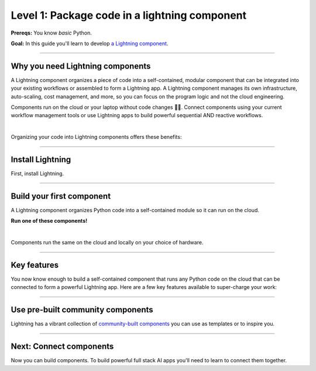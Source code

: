 ##############################################
Level 1: Package code in a lightning component
##############################################

**Prereqs:** You know *basic* Python.

**Goal:** In this guide you'll learn to develop `a Lightning component <https://lightning.ai/components>`_.

.. join_slack::
   :align: left

----

*********************************
Why you need Lightning components
*********************************
A Lightning component organizes a piece of code into a self-contained, modular component that 
can be integrated into your existing workflows or assembled to form a Lightning app. 
A Lightning component manages its own infrastructure, auto-scaling, cost management, and more, so you
can focus on the program logic and not the cloud engineering.

Components run on the cloud or your laptop without code changes 🤯🤯. Connect components using your current workflow management tools or use
Lightning apps to build powerful sequential AND reactive workflows.

.. raw:: html

   <div style="display: flex; align-items: center; justify-content: center;">
      <img src="https://lightning-ai-docs.s3.amazonaws.com/intro_components.gif" style="max-width: 800px"></img>
   </div>

|

Organizing your code into Lightning components offers these benefits: 

.. collapse:: Build systems not scripts

   |

   The Lightning structure forces best practices so you don't have to be an expert production engineer.
   Although it feels like you're writing a script, you are actually building a production-ready system.

.. collapse:: Cost control

   |

   The component run-time has been optimized for cost management to support the largest machine-learning workloads.
   Lower your cloud bill with machines that shut down or spin up faster.

.. collapse:: For beginners: Code like an expert

   |

   Lightning embeds the best practices of building production-ready full stack AI apps into your
   coding experience. You can write code like you normally do, and the Lightning structure
   ensures your code is implicitely production ready... even if you're just doing research.

.. collapse:: For experts: Scale with full control

   |

   if you know what you are doing, Lightning gives you full control to manage your own
   scaling logic, fault-tolerance and even pre-provisioning, all from Python. We even give you
   full flexibility to use tools like `terraform <../../cloud/customize_a_lightning_cluster.html>`_ to optimize cloud clusters for your Lightning apps.

.. collapse:: Integrate into your current workflow tools

   |

   Lightning components are self-contained pieces of funcionality. Add them to your current workflow
   tools to quickly fill in gaps in your ML workflow such as monitoring drift, training LLMs and more.
   You can (optionally) use the Lightning App to integrate components into a cohesive workflow.

.. collapse:: Packaged code

   |

   Lightning apps bundles components into an app that runs in any environment. The same code will run on your laptop,
   or any cloud or private clusters. You don't have to think about the cluster or know anything about the cloud.

.. collapse:: Rapid iteration

   |

   Iterate through ideas in hours not months because you don't have to learn a million other concepts that the components
   handle for you such as kubernetes, cost management, auto-scaling and more.

.. collapse:: Modularity

   |

   Components are modular and inter-operable by design. Leverage our vibrant community of components so you don't
   have to build each piece of the system yourself.

----

*****************
Install Lightning
*****************
First, install Lightning.

.. lit_tabs::
   :descriptions: Pip; Macs, Apple Silicon (M1/M2/M3); Windows
   :code_files: /install/pip.bash; /install/mac.bash; /install/windows.bash
   :tab_rows: 4
   :height: 180px

----

**************************
Build your first component
**************************
A Lightning component organizes Python code into a self-contained module so it can run on the cloud.

**Run one of these components!**

.. lit_tabs::
   :titles: Hello CPU world; Hello GPU (accelerated) world; Train PyTorch (cloud GPU); Train PyTorch with Lightning Trainer (cloud GPUs); Deploy a model on cloud GPUs; Run a model script; XGBoost; XGBoost (GPU accelerated); Build a streamlit demo
   :code_files: ./hello_components/hello_world.py; ./hello_components/hello_world_gpu.py; ./hello_components/train_pytorch.py; ./hello_components/train_ptl.py; ./hello_components/deploy_model.py; ./hello_components/run_script.py; ./hello_components/xgboost.py; ./hello_components/xgboost_gpu.py; ./hello_components/build_demo.py
   :highlights: 7; 10, 11; 3, 6;3;4;5; 6, 9; 15, 20, 21; 10, 14, 29
   :app_id: abc123
   :tab_rows: 4
   :height: 550px

|

Components run the same on the cloud and locally on your choice of hardware.

.. lit_tabs::
   :titles: Lightning Cloud (fully-managed); Your AWS account; Your own hardware
   :code_files: ./hello_components/code_run_cloud.bash; ./hello_components/code_run_cloud_yours.bash; ./hello_components/code_run_local.bash
   :tab_rows: 4
   :highlights: ; 5; 0
   :height: 195px

----

************
Key features
************
You now know enough to build a self-contained component that runs any Python code on the cloud that can be connected to form a
powerful Lightning app. Here are a few key features available to super-charge your work:

.. lit_tabs::
   :titles: 15+ accelerators; Auto-stop idle machines; Auto-timeout submitted work; Use spot machines (~70% discount); Work with massive datasets; Mount cloud storage; Use a custom container
   :code_files: ./key_features/accelerators.py; ./key_features/idle_machine.py; ./key_features/auto_timeout.py; ./key_features/spot.py; ./key_features/massive_dataset.py; ./key_features/mount_data.py; ./key_features/custom_container.py;
   :highlights: 11;11;11;11;11;2,7,10, 11; 11
   :app_id: abc123
   :tab_rows: 3
   :height: 430px

----

**********************************
Use pre-built community components
**********************************
Lightning has a vibrant collection of `community-built components <https://lightning.ai/components>`_ you can use as templates or to inspire you.


----

************************
Next: Connect components
************************
Now you can build components. To build powerful full stack AI apps you'll need to learn to connect them together.

.. raw:: html

    <div class="display-card-container">
        <div class="row">

.. Add callout items below this line

.. displayitem::
   :header: Level 2: Connect components
   :description: Learn to connect components
   :col_css: col-md-12
   :button_link: connect_lightning_components.html
   :height: 150
   :tag: beginner

.. raw:: html

        </div>
    </div>
